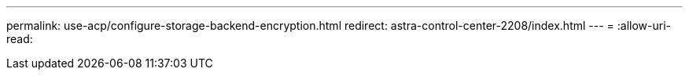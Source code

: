 ---
permalink: use-acp/configure-storage-backend-encryption.html 
redirect: astra-control-center-2208/index.html 
---
= 
:allow-uri-read: 


